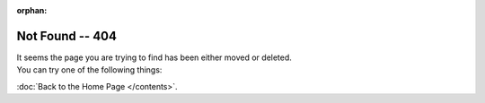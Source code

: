 :orphan:

%%%%%%%%%%%%%%%%
Not Found -- 404
%%%%%%%%%%%%%%%%

| It seems the page you are trying to find has been either moved or deleted.
| You can try one of the following things:

.. raw:: html

    <div role="search">
      <form id="rtd-search-form" class="wy-form" action="search.html" method="get"
         style="margin:20px 12px;">
        <input type="text" name="q" placeholder="Search for the page you are looking for" 
         style="width:100%;padding:8px 12px;border-radius:50px;border-color:#2472a4;"/>
        <input type="hidden" name="check_keywords" value="yes" />
        <input type="hidden" name="area" value="default" />
      </form>
    </div>

:doc:`Back to the Home Page </contents>`.
